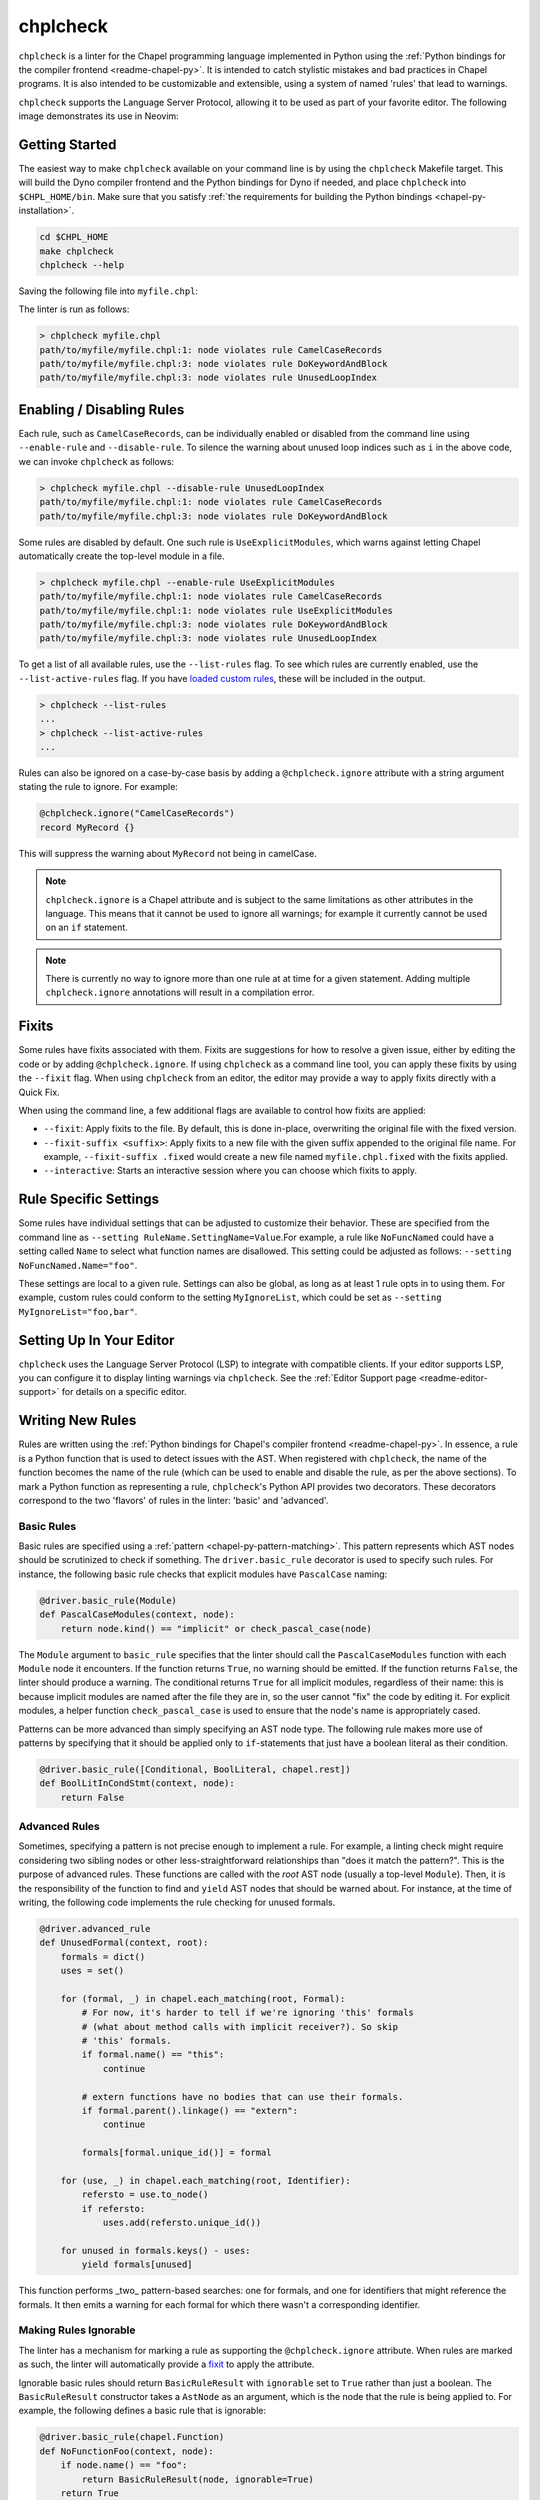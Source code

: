 .. _readme-chplcheck:

chplcheck
=========

``chplcheck`` is a linter for the Chapel programming language implemented in
Python using the :ref:`Python bindings for the compiler frontend <readme-chapel-py>`.
It is intended to catch stylistic mistakes and bad practices in Chapel programs.
It is also intended to be customizable and extensible, using a system of named
'rules' that lead to warnings.

``chplcheck`` supports the Language Server Protocol, allowing it to be used as
part of your favorite editor. The following image demonstrates its use in
Neovim:

.. image:: neovim.png
  :alt: Screenshot of code using ``chplcheck``

Getting Started
---------------

The easiest way to make ``chplcheck`` available on your command line is by using the
``chplcheck`` Makefile target. This will build the Dyno compiler frontend and the
Python bindings for Dyno if needed, and place ``chplcheck`` into ``$CHPL_HOME/bin``.
Make sure that you satisfy :ref:`the requirements for building the Python bindings <chapel-py-installation>`.

.. code-block:: bash

   cd $CHPL_HOME
   make chplcheck
   chplcheck --help

Saving the following file into ``myfile.chpl``:

.. code-block:: chapel
   :linenos:

   record MyRecord {}

   for i in 1..10 do {
     writeln("Hello, world!");
   }

The linter is run as follows:

.. code-block:: bash

   > chplcheck myfile.chpl
   path/to/myfile/myfile.chpl:1: node violates rule CamelCaseRecords
   path/to/myfile/myfile.chpl:3: node violates rule DoKeywordAndBlock
   path/to/myfile/myfile.chpl:3: node violates rule UnusedLoopIndex


Enabling / Disabling Rules
--------------------------

Each rule, such as ``CamelCaseRecords``, can be individually enabled or
disabled from the command line using ``--enable-rule`` and ``--disable-rule``.
To silence the warning about unused loop indices such as ``i`` in the above
code, we can invoke ``chplcheck`` as follows:

.. code-block:: bash

   > chplcheck myfile.chpl --disable-rule UnusedLoopIndex
   path/to/myfile/myfile.chpl:1: node violates rule CamelCaseRecords
   path/to/myfile/myfile.chpl:3: node violates rule DoKeywordAndBlock


Some rules are disabled by default. One such rule is ``UseExplicitModules``, which
warns against letting Chapel automatically create the top-level module in a file.

.. code-block:: bash

   > chplcheck myfile.chpl --enable-rule UseExplicitModules
   path/to/myfile/myfile.chpl:1: node violates rule CamelCaseRecords
   path/to/myfile/myfile.chpl:1: node violates rule UseExplicitModules
   path/to/myfile/myfile.chpl:3: node violates rule DoKeywordAndBlock
   path/to/myfile/myfile.chpl:3: node violates rule UnusedLoopIndex

To get a list of all available rules, use the ``--list-rules`` flag. To see
which rules are currently enabled, use the ``--list-active-rules`` flag. If you
have `loaded custom rules <#adding-custom-rules>`_, these will be included
in the output.

.. code-block:: bash

   > chplcheck --list-rules
   ...
   > chplcheck --list-active-rules
   ...

Rules can also be ignored on a case-by-case basis by adding a
``@chplcheck.ignore`` attribute with a string argument stating the rule to
ignore. For example:

.. code-block:: chapel

   @chplcheck.ignore("CamelCaseRecords")
   record MyRecord {}

This will suppress the warning about ``MyRecord`` not being in camelCase.

.. note::

   ``chplcheck.ignore`` is a Chapel attribute and is subject to the same
   limitations as other attributes in the language. This means that it cannot be used to ignore all warnings; for
   example it currently cannot be used on an ``if`` statement.

.. note::

   There is currently no way to ignore more than one rule at at time for a
   given statement. Adding multiple ``chplcheck.ignore`` annotations will
   result in a compilation error.

Fixits
------

Some rules have fixits associated with them. Fixits are suggestions for how to
resolve a given issue, either by editing the code or by adding
``@chplcheck.ignore``. If using ``chplcheck`` as a command line tool, you can
apply these fixits by using the ``--fixit`` flag. When using ``chplcheck`` from
an editor, the editor may provide a way to apply fixits directly with a Quick
Fix.

When using the command line, a few additional flags are available to control how
fixits are applied:

* ``--fixit``: Apply fixits to the file. By default, this is done in-place,
  overwriting the original file with the fixed version.
* ``--fixit-suffix <suffix>``: Apply fixits to a new file with the given suffix
  appended to the original file name. For example, ``--fixit-suffix .fixed``
  would create a new file named ``myfile.chpl.fixed`` with the fixits applied.
* ``--interactive``: Starts an interactive session where you can choose which
  fixits to apply.

Rule Specific Settings
----------------------

Some rules have individual settings that can be adjusted to customize their
behavior. These are specified from the command line as
``--setting RuleName.SettingName=Value``.For example, a rule like
``NoFuncNamed`` could have a setting called ``Name`` to select what function
names are disallowed. This setting could be adjusted as follows:
``--setting NoFuncNamed.Name="foo"``.

These settings are local to a given rule. Settings can also be global, as long
as at least 1 rule opts in to using them. For example, custom rules could conform
to the setting ``MyIgnoreList``, which could be set as
``--setting MyIgnoreList="foo,bar"``.

Setting Up In Your Editor
-------------------------

``chplcheck`` uses the Language Server Protocol (LSP) to integrate with compatible
clients. If your editor supports LSP, you can configure it to display
linting warnings via ``chplcheck``. See the
:ref:`Editor Support page <readme-editor-support>` for details on a specific
editor.

Writing New Rules
-----------------

Rules are written using the :ref:`Python bindings for Chapel's compiler frontend <readme-chapel-py>`. In
essence, a rule is a Python function that is used to detect issues with the
AST. When registered with ``chplcheck``, the name of the function becomes the name
of the rule (which can be used to enable and disable the rule, as per the
above sections). To mark a Python function as representing a rule,
``chplcheck``'s Python API provides two decorators. These decorators correspond
to the two 'flavors' of rules in the linter: 'basic' and 'advanced'.

Basic Rules
~~~~~~~~~~~

Basic rules are specified using a :ref:`pattern <chapel-py-pattern-matching>`.
This pattern represents which AST nodes should be scrutinized to check if something.
The ``driver.basic_rule`` decorator is used to specify such rules. For instance,
the following basic rule checks that explicit modules have ``PascalCase`` naming:

.. code-block:: python

   @driver.basic_rule(Module)
   def PascalCaseModules(context, node):
       return node.kind() == "implicit" or check_pascal_case(node)

The ``Module`` argument to ``basic_rule`` specifies that the linter should call
the ``PascalCaseModules`` function with each ``Module`` node it encounters. If
the function returns ``True``, no warning should be emitted. If the function
returns ``False``, the linter should produce a warning. The conditional returns
``True`` for all implicit modules, regardless of their name: this is because
implicit modules are named after the file they are in, so the user cannot "fix"
the code by editing it. For explicit modules, a helper function
``check_pascal_case`` is used to ensure that the node's name is appropriately
cased.

Patterns can be more advanced than simply specifying an AST node type. The
following rule makes more use of patterns by specifying that it should be
applied only to ``if``-statements that just have a boolean literal as their
condition.

.. code-block:: python

   @driver.basic_rule([Conditional, BoolLiteral, chapel.rest])
   def BoolLitInCondStmt(context, node):
       return False

Advanced Rules
~~~~~~~~~~~~~~

Sometimes, specifying a pattern is not precise enough to implement a rule. For
example, a linting check might require considering two sibling nodes or other
less-straightforward relationships than "does it match the pattern?". This is
the purpose of advanced rules. These functions are called with the *root* AST
node (usually a top-level ``Module``). Then, it is the responsibility
of the function to find and ``yield`` AST nodes that should be warned about.
For instance, at the time of writing, the following code implements the rule
checking for unused formals.

.. code-block:: python

   @driver.advanced_rule
   def UnusedFormal(context, root):
       formals = dict()
       uses = set()

       for (formal, _) in chapel.each_matching(root, Formal):
           # For now, it's harder to tell if we're ignoring 'this' formals
           # (what about method calls with implicit receiver?). So skip
           # 'this' formals.
           if formal.name() == "this":
               continue

           # extern functions have no bodies that can use their formals.
           if formal.parent().linkage() == "extern":
               continue

           formals[formal.unique_id()] = formal

       for (use, _) in chapel.each_matching(root, Identifier):
           refersto = use.to_node()
           if refersto:
               uses.add(refersto.unique_id())

       for unused in formals.keys() - uses:
           yield formals[unused]


This function performs _two_ pattern-based searches: one for formals, and one
for identifiers that might reference the formals. It then emits a warning for
each formal for which there wasn't a corresponding identifier.

Making Rules Ignorable
~~~~~~~~~~~~~~~~~~~~~~

The linter has a mechanism for marking a rule as supporting the ``@chplcheck.ignore`` attribute. When rules are marked as such, the linter will automatically
provide a `fixit <#writing-fixits>`_ to apply the attribute.

Ignorable basic rules should return ``BasicRuleResult`` with ``ignorable`` set
to ``True`` rather than just a boolean. The ``BasicRuleResult`` constructor
takes a ``AstNode`` as an argument, which is the node that the rule is being
applied to. For example, the following defines a basic rule that is ignorable:

.. code-block:: python

   @driver.basic_rule(chapel.Function)
   def NoFunctionFoo(context, node):
       if node.name() == "foo":
           return BasicRuleResult(node, ignorable=True)
       return True

Ignorable advanced rules should yield a ``AdvancedRuleResult`` with ``anchor``
set rather than just a ``AstNode``. The ``AdvancedRuleResult`` constructor
takes an ``AstNode`` as an argument, which is the node that the rule is being
applied to. The ``anchor`` is the node should have a ``@chplcheck.ignore``
annotation to suppress the warning. ``anchor`` and ``node`` can be the same
node. For example, the following defines an advanced rule that is ignorable:

.. code-block:: python

   @driver.advanced_rule
   def NoLoopIndexI(context, root):
       for loop, _ in chapel.each_matching(root, IndexableLoop):
           idx = loop.index()
           if idx.name() == "i":
               yield AdvancedRuleResult(idx, anchor=loop)

Since loop indices can't have attributes applied to them directly, the rule above uses the parent loop as an anchor. Applying the attribute to the loop will silence the warning on the index.

.. _writing-fixits:

Fixits
~~~~~~

Rules can have fixits associated with them, which allow ``chplcheck`` to
automatically resolve issues it encounters. To define a fixit, the rule should
construct a ``Fixit`` object and associate it with its result
(``BasicRuleResult`` or ``AdvancedRuleResult`` for basic and advanced rules,
respectively). This can be done in two ways (see below).

A ``Fixit`` contains a list of ``Edit`` objects to apply to the code and an
optional description, which is shown to the user when the fixit is applied.
``Edit`` objects contain a file path, a range defined by start and end
positions, and the text to replace inside of that range. The recommend way to
create an ``Edit`` object is to use the ``Edit.build`` class method, which
takes a ``chapel.Location`` and the text to replace it with.

For example, the following defines a rule that has a fixit associated with it:

.. code-block:: python

   @driver.basic_rule(chapel.Function)
   def NoFunctionFoo(context, node):
       if node.name() == "foo":
           fixit = Fixit.build(Edit.build(node.name_location(), "bar"))
           fixit.description = "Replace 'foo' with 'bar'"
           return BasicRuleResult(node, fixits=[fixit])
       return True

.. note::

    The fixit for 'NoFunctionFoo' demonstrated here is not production-ready.
    It does not rename the uses of the function, nor does it check for conflicts
    with other names in the file. It is intended only to demonstrate the API for
    defining fixits. The same is true for various other versions of this
    example in this section.


The above code snippet directly uses a ``fixits=`` argument to the
``BasicRuleResult`` constructor. This is one of two ways to associate fixits with
rules. Both advanced and basic rule results support this constructor argument.

Constructing the ``Edit`` objects can become relatively complicated for more
powerful auto-fixes. In practice, ``chplcheck`` developers have observed
that the code to construct the necessary edits can be longer than the code
implementing the rule. To provide a separation of concerns between
"what should be warned about" and "how to fix the warning", ``chplcheck``
provides a second mechanism to attach fixits to rules: the ``@driver.fixit``
decorator.

This decorator accepts the rule-to-be-fixed as an argument, and wraps a function
that accepts the result of the rule. The wrapped function should use
the information returned by the rule to construct a ``Fixit`` object or a list of
``Fixit`` objects.

For example, the snippet above can be written using the decorator as follows:

.. code-block:: python

   @driver.basic_rule(chapel.Function)
   def NoFunctionFoo(context, node):
       return node.name() != "foo"

   @driver.fixit(NoFunctionFoo)
   def FixNoFunctionFoo(context, result: BasicRuleResult):
       fixit = Fixit.build(Edit.build(result.node.name_location(), "bar"))
       fixit.description = "Replace 'foo' with 'bar'"
       return fixit

Multiple fixits can be attached to a rule by using the ``@driver.fixit`` decorator
several times.

Particularly complicated rules can do a number of AST traversals and computations
to determine whether a warning should be emitted. The information gathered
in the process of these computations may be required to issue a fixit. When
using the ``@driver.fixit`` decorator, it appears as though this information
is lost. To address this, both ``BasicRuleResult`` and ``AdvancedRuleResult``
accept an additional ``data`` argument. This argument can be of any type.
When decorator-based fixit functions are invoked, this ``data`` can be accessed
as a field on the result object.

.. code-block:: python

   @driver.basic_rule(chapel.Function)
   def NoFunctionFoo(context, node):
       if node.name() == "foo":
           return BasicRuleResult(node, data="some data")
       return

   @driver.fixit(NoFunctionFoo)
   def FixNoFunctionFoo(context, result: BasicRuleResult):
       print(result.data)  # prints "some data"
       fixit = Fixit.build(Edit.build(result.node.name_location(), "bar"))
       fixit.description = "Replace 'foo' with 'bar'"
       return fixit

.. note::

   The API for defining fixits is still under development and may change in the
   future.

Settings
~~~~~~~~

Some rules may need to be configurable from the command line. For example, a
``TabSize`` rule might need to know what the tab size is set to. Rules can
declare what settings they need with the ``settings`` argument, which is a list
of setting names. Settings that begin with ``.`` are consided local to the rule,
while settings that do not are considered global. For example, the following
rule declares rule ``TabSize`` with a setting ``Size``:

.. code-block:: python

   @driver.basic_rule(chapel.Function, settings=[".Size"])
   def TabSize(context, node, Size = None):
       s = int(Size)
       print("Tab size is", s)

       # ...logic to check tab size...


The setting is then accessed as a keyword argument to the rule function.
If the setting is not provided, a default value of ``None`` is used. The setting is
always provided as a string, if a different type is required (like an integer or
a comma-separated-list) the rule author must write code to convert the types.

The ``TabSize.Size`` setting can now be set from the command line with ``--setting TabSize.Size=4``.

Adding Custom Rules
-------------------

Developers may have their own preferences for their code they would like to be
enforced by a linter. Rather than adding their own rule to ``rules.py``,
developers can load a custom rule file that contains all of their custom rules.

For example, the following code is a complete definition of two new rules for
``chplcheck``. Note that the top-level function must be named ``rules`` and take
one argument.

.. code-block:: python

   # saved in file `myrules.py`
   import chapel

   def rules(driver):

     @driver.basic_rule(chapel.Function)
     def NoFunctionFoo(context, node):
       return node.name() != "foo"

     @driver.basic_rule(chapel.Variable, default=False)
     def NoVariableBar(context, node):
       return node.name() != "bar"

To use these rules with ``chplcheck``, use the ``--add-rules`` command line
argument.

Saving the following file into ``myfile.chpl``:

.. code-block:: chapel
   :linenos:

   proc foo() {
     var bar = 10;
   }

The linter is run as follows:

.. code-block:: bash

   > chplcheck myfile.chpl --add-rules path/to/my/myrules.py --enable-rule NoVariableBar
   path/to/myfile/myfile.chpl:1: node violates rule NoFunctionFoo
   path/to/myfile/myfile.chpl:2: node violates rule NoVariableBar


